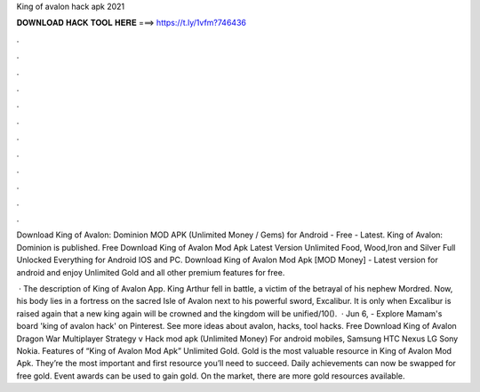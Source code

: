 King of avalon hack apk 2021



𝐃𝐎𝐖𝐍𝐋𝐎𝐀𝐃 𝐇𝐀𝐂𝐊 𝐓𝐎𝐎𝐋 𝐇𝐄𝐑𝐄 ===> https://t.ly/1vfm?746436



.



.



.



.



.



.



.



.



.



.



.



.

Download King of Avalon: Dominion MOD APK (Unlimited Money / Gems) for Android - Free - Latest. King of Avalon: Dominion is published. Free Download King of Avalon Mod Apk Latest Version Unlimited Food, Wood,Iron and Silver Full Unlocked Everything for Android IOS and PC. Download King of Avalon Mod Apk [MOD Money] - Latest version for android and enjoy Unlimited Gold and all other premium features for free.

 · The description of King of Avalon App. King Arthur fell in battle, a victim of the betrayal of his nephew Mordred. Now, his body lies in a fortress on the sacred Isle of Avalon next to his powerful sword, Excalibur. It is only when Excalibur is raised again that a new king again will be crowned and the kingdom will be unified/10().  · Jun 6, - Explore Mamam's board 'king of avalon hack' on Pinterest. See more ideas about avalon, hacks, tool hacks. Free Download King of Avalon Dragon War Multiplayer Strategy v Hack mod apk (Unlimited Money) For android mobiles, Samsung HTC Nexus LG Sony Nokia. Features of “King of Avalon Mod Apk” Unlimited Gold. Gold is the most valuable resource in King of Avalon Mod Apk. They’re the most important and first resource you’ll need to succeed. Daily achievements can now be swapped for free gold. Event awards can be used to gain gold. On the market, there are more gold resources available.
